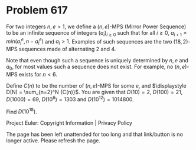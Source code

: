 *   Problem 617

   For two integers $n,e > 1$, we define a $(n,e)$-MPS (Mirror Power
   Sequence) to be an infinite sequence of integers $(a_i)_{i\ge 0}$ such
   that for all $i\ge 0$, $a_{i+1} = min(a_i^e,n-a_i^e)$ and $a_i > 1$.
   Examples of such sequences are the two $(18,2)$-MPS sequences made of
   alternating $2$ and $4$.

   Note that even though such a sequence is uniquely determined by $n,e$ and
   $a_0$, for most values such a sequence does not exist. For example, no
   $(n,e)$-MPS exists for $n < 6$.

   Define $C(n)$ to be the number of $(n,e)$-MPS for some $e$, and
   $\displaystyle D(N) = \sum_{n=2}^N {C(n)}$.
   You are given that $D(10) = 2$, $D(100) = 21$, $D(1000) = 69$, $D(10^6) =
   1303$ and $D(10^{12}) = 1014800$.

   Find $D(10^{18})$.

   Project Euler: Copyright Information | Privacy Policy

   The page has been left unattended for too long and that link/button is no
   longer active. Please refresh the page.
